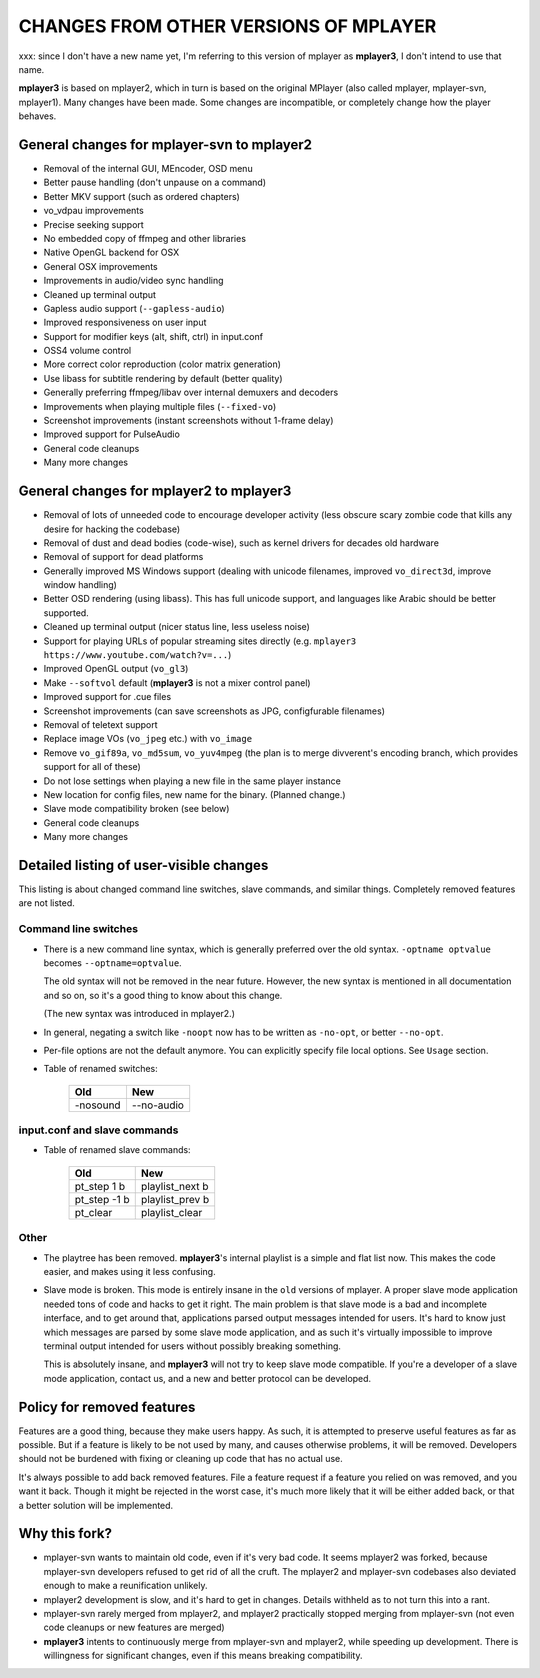 .. _changes:

CHANGES FROM OTHER VERSIONS OF MPLAYER
======================================

xxx: since I don't have a new name yet, I'm referring to this version of mplayer
as **mplayer3**, I don't intend to use that name.

**mplayer3** is based on mplayer2, which in turn is based on the original
MPlayer (also called mplayer, mplayer-svn, mplayer1). Many changes
have been made. Some changes are incompatible, or completely change how the
player behaves.

General changes for mplayer-svn to mplayer2
-------------------------------------------

* Removal of the internal GUI, MEncoder, OSD menu
* Better pause handling (don't unpause on a command)
* Better MKV support (such as ordered chapters)
* vo_vdpau improvements
* Precise seeking support
* No embedded copy of ffmpeg and other libraries
* Native OpenGL backend for OSX
* General OSX improvements
* Improvements in audio/video sync handling
* Cleaned up terminal output
* Gapless audio support (``--gapless-audio``)
* Improved responsiveness on user input
* Support for modifier keys (alt, shift, ctrl) in input.conf
* OSS4 volume control
* More correct color reproduction (color matrix generation)
* Use libass for subtitle rendering by default (better quality)
* Generally preferring ffmpeg/libav over internal demuxers and decoders
* Improvements when playing multiple files (``--fixed-vo``)
* Screenshot improvements (instant screenshots without 1-frame delay)
* Improved support for PulseAudio
* General code cleanups
* Many more changes

General changes for mplayer2 to mplayer3
----------------------------------------

* Removal of lots of unneeded code to encourage developer activity (less
  obscure scary zombie code that kills any desire for hacking the codebase)
* Removal of dust and dead bodies (code-wise), such as kernel drivers for
  decades old hardware
* Removal of support for dead platforms
* Generally improved MS Windows support (dealing with unicode filenames,
  improved ``vo_direct3d``, improve window handling)
* Better OSD rendering (using libass). This has full unicode support, and
  languages like Arabic should be better supported.
* Cleaned up terminal output (nicer status line, less useless noise)
* Support for playing URLs of popular streaming sites directly
  (e.g. ``mplayer3 https://www.youtube.com/watch?v=...``)
* Improved OpenGL output (``vo_gl3``)
* Make ``--softvol`` default (**mplayer3** is not a mixer control panel)
* Improved support for .cue files
* Screenshot improvements (can save screenshots as JPG, configfurable filenames)
* Removal of teletext support
* Replace image VOs (``vo_jpeg`` etc.) with ``vo_image``
* Remove ``vo_gif89a``, ``vo_md5sum``, ``vo_yuv4mpeg`` (the plan is to merge
  divverent's encoding branch, which provides support for all of these)
* Do not lose settings when playing a new file in the same player instance
* New location for config files, new name for the binary. (Planned change.)
* Slave mode compatibility broken (see below)
* General code cleanups
* Many more changes

Detailed listing of user-visible changes
----------------------------------------

This listing is about changed command line switches, slave commands, and similar
things. Completely removed features are not listed.

Command line switches
~~~~~~~~~~~~~~~~~~~~~
* There is a new command line syntax, which is generally preferred over the old
  syntax. ``-optname optvalue`` becomes ``--optname=optvalue``.

  The old syntax will not be removed in the near future. However, the new
  syntax is mentioned in all documentation and so on, so it's a good thing to
  know about this change.

  (The new syntax was introduced in mplayer2.)
* In general, negating a switch like ``-noopt`` now has to be written as
  ``-no-opt``, or better ``--no-opt``.
* Per-file options are not the default anymore. You can explicitly specify
  file local options. See ``Usage`` section.
* Table of renamed switches:

    =================================== ===================================
    Old                                 New
    =================================== ===================================
    -nosound                            --no-audio
    =================================== ===================================

input.conf and slave commands
~~~~~~~~~~~~~~~~~~~~~~~~~~~~~

* Table of renamed slave commands:

    =================================== ===================================
    Old                                 New
    =================================== ===================================
    pt_step 1 b                         playlist_next b
    pt_step -1 b                        playlist_prev b
    pt_clear                            playlist_clear
    =================================== ===================================

Other
~~~~~

* The playtree has been removed. **mplayer3**'s internal playlist is a simple and
  flat list now. This makes the code easier, and makes using it less confusing.
* Slave mode is broken. This mode is entirely insane in the ``old`` versions of
  mplayer. A proper slave mode application needed tons of code and hacks to get
  it right. The main problem is that slave mode is a bad and incomplete
  interface, and to get around that, applications parsed output messages
  intended for users. It's hard to know just which messages are parsed by some
  slave mode application, and as such it's virtually impossible to improve
  terminal output intended for users without possibly breaking something.

  This is absolutely insane, and **mplayer3** will not try to keep slave mode
  compatible. If you're a developer of a slave mode application, contact us,
  and a new and better protocol can be developed.

Policy for removed features
---------------------------

Features are a good thing, because they make users happy. As such, it is
attempted to preserve useful features as far as possible. But if a feature is
likely to be not used by many, and causes otherwise problems, it will be
removed. Developers should not be burdened with fixing or cleaning up code that
has no actual use.

It's always possible to add back removed features. File a feature request if a
feature you relied on was removed, and you want it back. Though it might be
rejected in the worst case, it's much more likely that it will be either added
back, or that a better solution will be implemented.

Why this fork?
--------------

* mplayer-svn wants to maintain old code, even if it's very bad code. It seems
  mplayer2 was forked, because mplayer-svn developers refused to get rid of
  all the cruft. The mplayer2 and mplayer-svn codebases also deviated enough to
  make a reunification unlikely.
* mplayer2 development is slow, and it's hard to get in changes. Details
  withheld as to not turn this into a rant.
* mplayer-svn rarely merged from mplayer2, and mplayer2 practically stopped
  merging from mplayer-svn (not even code cleanups or new features are merged)
* **mplayer3** intents to continuously merge from mplayer-svn and mplayer2, while
  speeding up development. There is willingness for significant changes, even
  if this means breaking compatibility.
